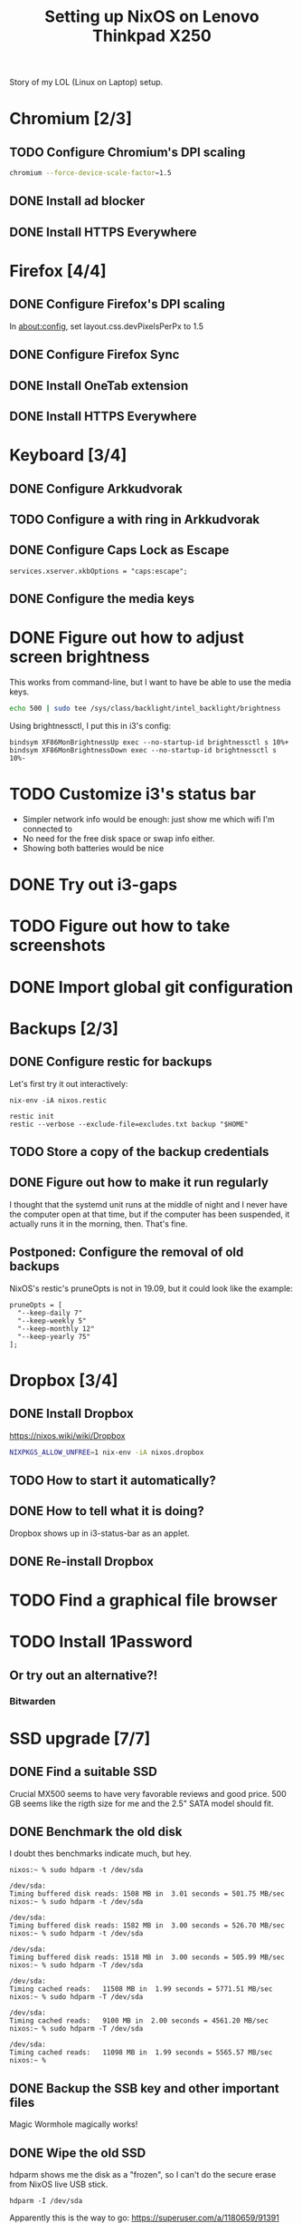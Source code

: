 #+TITLE: Setting up NixOS on Lenovo Thinkpad X250

Story of my LOL (Linux on Laptop) setup.

* Chromium [2/3]
** TODO Configure Chromium's DPI scaling
   #+BEGIN_SRC sh
   chromium --force-device-scale-factor=1.5
   #+END_SRC
** DONE Install ad blocker
   CLOSED: [2020-02-15 Sat 12:10]
** DONE Install HTTPS Everywhere
   CLOSED: [2020-02-15 Sat 12:10]
* Firefox [4/4]
** DONE Configure Firefox's DPI scaling
   CLOSED: [2020-03-07 Sat 19:57]
   In about:config, set layout.css.devPixelsPerPx to 1.5
** DONE Configure Firefox Sync
   CLOSED: [2020-03-07 Sat 19:57]
** DONE Install OneTab extension
   CLOSED: [2020-02-20 Thu 15:37]
** DONE Install HTTPS Everywhere
   CLOSED: [2020-02-15 Sat 20:10]
* Keyboard [3/4]
** DONE Configure Arkkudvorak
   CLOSED: [2020-04-13 Mon 18:08]
** TODO Configure a with ring in Arkkudvorak
** DONE Configure Caps Lock as Escape
   CLOSED: [2020-02-23 Sun 16:44]
   #+BEGIN_SRC
   services.xserver.xkbOptions = "caps:escape";
   #+END_SRC
** DONE Configure the media keys
   CLOSED: [2020-08-17 Mon 21:01]
* DONE Figure out how to adjust screen brightness
  CLOSED: [2020-08-17 Mon 20:58]
  This works from command-line, but I want to have be able to use the media keys.
  #+BEGIN_SRC sh
  echo 500 | sudo tee /sys/class/backlight/intel_backlight/brightness
  #+END_SRC

  Using brightnessctl, I put this in i3's config:
  #+BEGIN_SRC
  bindsym XF86MonBrightnessUp exec --no-startup-id brightnessctl s 10%+
  bindsym XF86MonBrightnessDown exec --no-startup-id brightnessctl s 10%-
  #+END_SRC
* TODO Customize i3's status bar
  - Simpler network info would be enough: just show me which wifi I'm connected to
  - No need for the free disk space or swap info either.
  - Showing both batteries would be nice
* DONE Try out i3-gaps
  CLOSED: [2020-08-17 Mon 20:59]
* TODO Figure out how to take screenshots
* DONE Import global git configuration
  CLOSED: [2020-02-18 Tue 20:07]
* Backups [2/3]
** DONE Configure restic for backups
   CLOSED: [2020-02-20 Thu 18:15]
   Let's first try it out interactively:
   #+BEGIN_SRC
   nix-env -iA nixos.restic
   #+END_SRC
   
   #+BEGIN_SRC
   restic init
   restic --verbose --exclude-file=excludes.txt backup "$HOME"
   #+END_SRC

** TODO Store a copy of the backup credentials
** DONE Figure out how to make it run regularly
   CLOSED: [2020-03-07 Sat 17:15]
   I thought that the systemd unit runs at the middle of night and I never have
   the computer open at that time, but if the computer has been suspended, it
   actually runs it in the morning, then. That's fine.
** Postponed: Configure the removal of old backups
   NixOS's restic's pruneOpts is not in 19.09, but it could look like the example:
   #+BEGIN_SRC
      pruneOpts = [
        "--keep-daily 7"
        "--keep-weekly 5"
        "--keep-monthly 12"
        "--keep-yearly 75"
      ];
   #+END_SRC
* Dropbox [3/4]
** DONE Install Dropbox
   CLOSED: [2020-02-15 Sat 12:57]
   https://nixos.wiki/wiki/Dropbox
   #+BEGIN_SRC sh
   NIXPKGS_ALLOW_UNFREE=1 nix-env -iA nixos.dropbox
   #+END_SRC
** TODO How to start it automatically?
** DONE How to tell what it is doing?
   CLOSED: [2020-02-15 Sat 13:06]
   Dropbox shows up in i3-status-bar as an applet.
** DONE Re-install Dropbox
   CLOSED: [2020-02-23 Sun 16:15]
* TODO Find a graphical file browser
* TODO Install 1Password
** Or try out an alternative?!
*** Bitwarden
* SSD upgrade [7/7]
** DONE Find a suitable SSD
   CLOSED: [2020-02-17 Mon 21:57]
   Crucial MX500 seems to have very favorable reviews and good price. 500 GB
   seems like the rigth size for me and the 2.5" SATA model should fit.
** DONE Benchmark the old disk
   CLOSED: [2020-02-17 Mon 22:03]
   I doubt thes benchmarks indicate much, but hey.

   #+BEGIN_SRC
   nixos:~ % sudo hdparm -t /dev/sda
   
   /dev/sda:
   Timing buffered disk reads: 1508 MB in  3.01 seconds = 501.75 MB/sec
   nixos:~ % sudo hdparm -t /dev/sda
   
   /dev/sda:
   Timing buffered disk reads: 1582 MB in  3.00 seconds = 526.70 MB/sec
   nixos:~ % sudo hdparm -t /dev/sda
   
   /dev/sda:
   Timing buffered disk reads: 1518 MB in  3.00 seconds = 505.99 MB/sec
   nixos:~ % sudo hdparm -T /dev/sda
   
   /dev/sda:
   Timing cached reads:   11508 MB in  1.99 seconds = 5771.51 MB/sec
   nixos:~ % sudo hdparm -T /dev/sda
   
   /dev/sda:
   Timing cached reads:   9100 MB in  2.00 seconds = 4561.20 MB/sec
   nixos:~ % sudo hdparm -T /dev/sda
   
   /dev/sda:
   Timing cached reads:   11098 MB in  1.99 seconds = 5565.57 MB/sec
   nixos:~ %
   #+END_SRC
** DONE Backup the SSB key and other important files
   CLOSED: [2020-02-21 Fri 11:48]
   Magic Wormhole magically works!
** DONE Wipe the old SSD
   CLOSED: [2020-02-21 Fri 13:57]
   hdparm shows me the disk as a "frozen", so I can't do the secure erase from 
   NixOS live USB stick.
   #+BEGIN_SRC
   hdparm -I /dev/sda
   #+END_SRC
   Apparently this is the way to go:
   https://superuser.com/a/1180659/91391

   This actually worked:
   https://superuser.com/a/1284104/91391
   Request key: 5549-9020
** DONE Disable internal battery in BIOS
   CLOSED: [2020-02-21 Fri 13:57]
   
   BIOS -> Cnofig -> Power -> Disable Built-In Battery
   The battery will be automatically re-enabled when the AC adapter is reconnected.

** DONE Install the new SSD
   CLOSED: [2020-02-21 Fri 14:36]
   Service manual:
   https://download.lenovo.com/pccbbs/mobiles_pdf/x250_hmm_en_sp40f30022.pdf
** DONE Configure disk encryption
   CLOSED: [2020-02-21 Fri 21:07]
   https://blog.qfpl.io/posts/installing-nixos/
* DONE Create a SSH public key
  CLOSED: [2020-03-13 Fri 20:33]
* DONE Enable auto-login
  CLOSED: [2020-03-07 Sat 19:32]
  This can be done once I've encrypted the disk.
  #+BEGIN_SRC
  services.xserver.displayManager.auto.enable = true;
  services.xserver.displayManager.auto.user = "miikka";
  #+END_SRC
* Configure suspend/hibernate [2/2]
** DONE Hibernate when the battery is running out
   CLOSED: [2020-09-16 Wed 12:49]
   - Would be nice, if possible
*** Enabled services.upower
   By default it's supposed to hybrid-sleep when the battery is running out. So
   it writes the state to disk and goes to sleep. Seems good; let's see if it works.
   #+BEGIN_SRC
   services.upower.enable = true;
   #+END_SRC
** DONE Screen locking on suspend
   CLOSED: [2020-08-18 Tue 19:46]
   - Install xss-lock and i3lock
   - i3 config by default starts xss-lock, which reacts to the suspend event
* DONE Move wireless network configuration away from configuration.nix
  CLOSED: [2020-02-17 Mon 19:35]
  Now in /etc/nixos/wifi.nix, which is imported from configuration.nix
* DONE Import configuration files to dotfiles repo
  CLOSED: [2020-02-17 Mon 19:39]
  - configuration.nix
  - alacritty
  - i3
* DONE Try out stow for dotfiles
  CLOSED: [2020-02-18 Tue 20:03]
* DONE Find a nice sticker for the laptop cover
  CLOSED: [2020-08-17 Mon 21:01]
* DONE Remove the xterm desktop manager
  CLOSED: [2020-02-15 Sat 20:27]
* DONE Figure out how to search Nix packages
  CLOSED: [2020-02-15 Sat 20:36]
  This is extremely slow, but works:
  #+BEGIN_SRC sh
  nix-env -qaP ".*emacs.*"
  #+END_SRC
  This website is a bit faster: https://nixos.org/nixos/packages.html?channel=nixos-19.09
  
  The good way to search is:
  #+BEGIN_SRC sh
  nix search emacs
  #+END_SRC
* DONE Figure out how to paste from selection buffer in Spacemacs
  CLOSED: [2020-02-17 Mon 19:29]
  The command is "*p
* DONE Is it possible to use Emacs edit bindings in text boxes?
  CLOSED: [2020-06-20 Sat 10:57]
  I mean C-a / C-e etc. Seems too complicated, will have to get by without. :|
* DONE Try out the webcam
  CLOSED: [2020-07-07 Tue 14:41]
** It works in Firefox out of the box!
** For whatever reason, Fx shows the camera twice. Both work, though.
* DONE Install Hugo and other blogging tools
  CLOSED: [2020-02-15 Sat 18:37]
  I need the latest version of Hugo -- the version in 19.09 is too old. So let's
  instable it via unstable:
  #+BEGIN_SRC sh
  sudo nix-channel --add https://nixos.org/channels/nixos-unstable unstable
  sudo nix-channel --update
  nix-env -iA unstable.hugo

  # The rest of the tools
  nix-env -iA nixos.graphicsmagick
  nix-env -iA nixos.libjpeg_drop
  nix-env -iA nixos.libwebp
  #+END_SRC
* DONE Try creating a default.nix file for the blog
  CLOSED: [2020-02-24 Mon 22:09]
  Went with shell.nix but okay.
  https://github.com/justinwoo/nix-shorts/blob/master/posts/working-with-nix-shells.md
* TODO Get a privacy filter for the screen
* TODO Try out Bluetooth
* DONE Try out the touch screen
  CLOSED: [2020-02-18 Tue 20:27]
  OMG! Clicking works out of the box!

  One-finger scrolling in Firefox requires two things:
  - In about:config, dom.w3c_touch_events.enabled set to 1 (enabled), not 2 (auto-detect)
  - Start Firefox with environmental variable MOZ_USE_XINPUT2=1

  #+BEGIN_SRC sh
  MOZ_USE_XINPUT2=1 env firefox
  #+END_SRC
* TODO Try out Powertop
* DONE Try out lorri/direnv
  CLOSED: [2020-07-07 Tue 14:44]
** It's nice and it works.
** Would be even nicer if it didn't print so much stuff when cd'ing to a lorri dir
* TODO Investigate the status of the two batteries
* Figure out how to install git-cal
  https://github.com/k4rthik/git-cal
** DONE Write a basic derivation
   CLOSED: [2020-07-07 Tue 15:14]
** TODO Figure out how to make it permanent somehow
